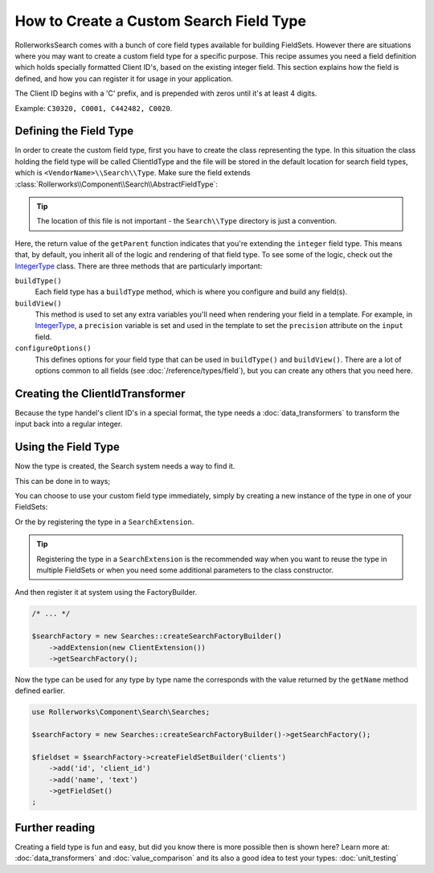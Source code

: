 .. index::
   single: Field; Custom field type

How to Create a Custom Search Field Type
========================================

RollerworksSearch comes with a bunch of core field types available for
building FieldSets. However there are situations where you may want to
create a custom field type for a specific purpose. This recipe assumes
you need a field definition which holds specially formatted Client ID's,
based on the existing integer field. This section explains how the field
is defined, and how you can register it for usage in your application.

The Client ID begins with a 'C' prefix, and is prepended with zeros until it's
at least 4 digits.

Example: ``C30320, C0001, C442482, C0020``.

Defining the Field Type
-----------------------

In order to create the custom field type, first you have to create the class representing the type.
In this situation the class holding the field type will be called ClientIdType and the file will be
stored in the default location for search field types, which is ``<VendorName>\\Search\\Type``.
Make sure the field extends :class:`Rollerworks\\Component\\Search\\AbstractFieldType`:

.. code-block:: php
    :linenos:

    // src/Acme/Client/Search/Type/ClientIdType.php

    namespace Acme\Client\Search\Type;

    use Acme\Client\Search\DataTransformer\ClientIdTransformer;
    use Rollerworks\Component\Search\AbstractFieldType;
    use Symfony\Component\OptionsResolver\OptionsResolver;

    class ClientIdType extends AbstractFieldType
    {
        public function buildType(FieldConfigInterface $config, array $options)
        {
            // The integer-type sets a special transformer for localized integers
            // This type doesn't need this so remove the transformers
            $config->resetViewTransformers();

            $config->addViewTransformer(new ClientIdTransformer());
        }

        public function configureOptions(OptionsResolver $resolver)
        {
            $resolver->setDefaults(
                array(
                    'precision' => 0
                )
            );
        }

        public function getName()
        {
            return 'client_id';
        }

        public function getParent()
        {
            return 'integer';
        }
    }

.. tip::

    The location of this file is not important - the ``Search\\Type`` directory
    is just a convention.

Here, the return value of the ``getParent`` function indicates that you're
extending the ``integer`` field type. This means that, by default, you inherit
all of the logic and rendering of that field type. To see some of the logic,
check out the `IntegerType`_ class. There are three methods that are particularly
important:

``buildType()``
    Each field type has a ``buildType`` method, which is where
    you configure and build any field(s).

``buildView()``
    This method is used to set any extra variables you'll
    need when rendering your field in a template. For example, in `IntegerType`_,
    a ``precision`` variable is set and used in the template to set
    the ``precision`` attribute on the ``input`` field.

``configureOptions()``
    This defines options for your field type that
    can be used in ``buildType()`` and ``buildView()``. There are a lot of
    options common to all fields (see :doc:`/reference/types/field`),
    but you can create any others that you need here.

Creating the ClientIdTransformer
--------------------------------

Because the type handel's client ID's in a special format, the type needs
a :doc:`data_transformers` to transform the input back
into a regular integer.

.. code-block:: php
    :linenos:

    // src/Acme/Client/Search/DataTransformer/ClientIdTransformer.php

    namespace Acme\Client\Search\DataTransformer;

    use Rollerworks\Component\Search\DataTransformerInterface;
    use Rollerworks\Component\Search\Exception\TransformationFailedException;

    class ClientIdTransformer implements DataTransformerInterface
    {
        public function transform($value)
        {
            return sprintf('C%04d', $value);
        }

        public function reverseTransform($value)
        {
            if (null !== $value && !is_scalar($value)) {
                throw new TransformationFailedException('Expected a scalar.');
            }

            return ltrim('C0');
        }
    }

Using the Field Type
--------------------

Now the type is created, the Search system needs a way to find it.

This can be done in to ways;

You can choose to use your custom field type immediately, simply by creating a
new instance of the type in one of your FieldSets:

.. code-block:: php
    :linenos:

    use Acme\Client\Search\Type\ClientIdType;
    use Rollerworks\Component\Search\Searches;

    $searchFactory = new Searches::createSearchFactoryBuilder()->getSearchFactory();

    $fieldset = $searchFactory->createFieldSetBuilder('clients')
        ->add('id', new ClientIdType())
        ->add('name', 'text')
        ->getFieldSet()
    ;

Or the by registering the type in a ``SearchExtension``.

.. tip::

    Registering the type in a ``SearchExtension`` is the recommended way
    when you want to reuse the type in multiple FieldSets or when you
    need some additional parameters to the class constructor.

.. code-block:: php
    :linenos:

    // src/Acme/Client/Search/ClientExtension.php

    namespace Acme\Client\Search;

    use Rollerworks\Component\Search\AbstractExtension;

    class ClientExtension extends AbstractExtension
    {
        protected function loadTypes()
        {
            return array(
                new Type\ClientIdType(),
            );
        }
    }

And then register it at system using the FactoryBuilder.

.. code-block:: php

    /* ... */

    $searchFactory = new Searches::createSearchFactoryBuilder()
        ->addExtension(new ClientExtension())
        ->getSearchFactory();

Now the type can be used for any type by type name the corresponds with the value
returned by the ``getName`` method defined earlier.

.. code-block:: php

    use Rollerworks\Component\Search\Searches;

    $searchFactory = new Searches::createSearchFactoryBuilder()->getSearchFactory();

    $fieldset = $searchFactory->createFieldSetBuilder('clients')
        ->add('id', 'client_id')
        ->add('name', 'text')
        ->getFieldSet()
    ;

Further reading
---------------

Creating a field type is fun and easy, but did you know there is more possible
then is shown here? Learn more at: :doc:`data_transformers` and
:doc:`value_comparison` and its also a good idea to test your types:
:doc:`unit_testing`

.. _`IntegerType`: https://github.com/rollerworks/RollerworksSearch/blob/master/src/Extension/Core/Type/IntegerType.php
.. _`FieldType`: https://github.com/rollerworks/RollerworksSearch/blob/master/src/Extension/Core/Type/FieldType.php
